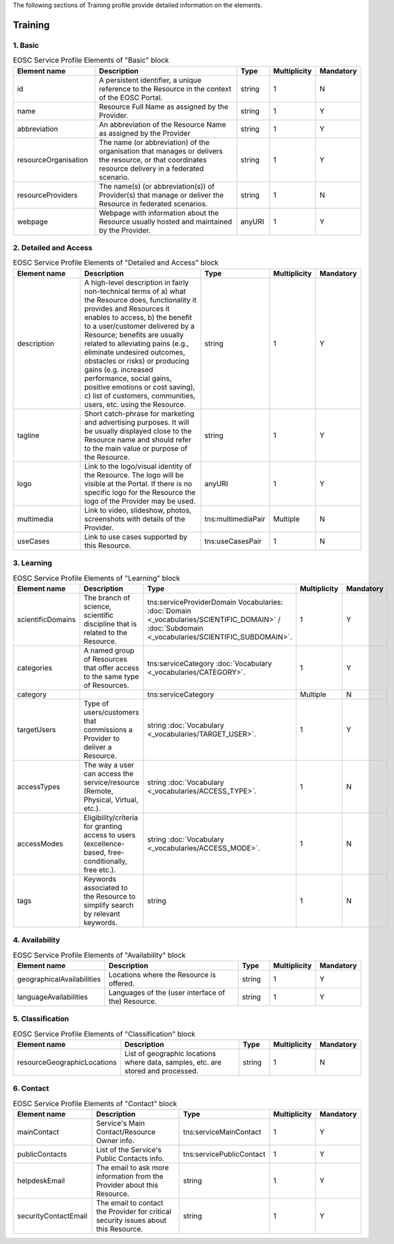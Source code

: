 
.. _service:

The following sections of Training profile provide detailed information on the elements.

Training
========

        
1. Basic
########

        
.. list-table:: EOSC Service Profile Elements of "Basic" block
   :widths: 25 50 10 10 10
   :header-rows: 1

   * - Element name
     - Description
     - Type
     - Multiplicity
     - Mandatory


   * - id
     - A persistent identifier, a unique reference to the Resource in the context of the EOSC Portal.
     - string
     - 1
     - N
   * - name
     - Resource Full Name as assigned by the Provider.
     - string
     - 1
     - Y
   * - abbreviation
     - An abbreviation of the Resource Name as assigned by the Provider
     - string
     - 1
     - Y
   * - resourceOrganisation
     - The name (or abbreviation) of the organisation that manages or delivers the resource, or that coordinates resource delivery in a federated scenario.
     - string
     - 1
     - Y
   * - resourceProviders
     - The name(s) (or abbreviation(s)) of Provider(s) that manage or deliver the Resource in federated scenarios.
     - string
     - 1
     - N
   * - webpage
     - Webpage with information about the Resource usually hosted and maintained by the Provider.
     - anyURI
     - 1
     - Y
2. Detailed and Access
########

        
.. list-table:: EOSC Service Profile Elements of "Detailed and Access" block
   :widths: 25 50 10 10 10
   :header-rows: 1

   * - Element name
     - Description
     - Type
     - Multiplicity
     - Mandatory


   * - description
     - A high-level description in fairly non-technical terms of a) what the Resource does, functionality it provides and Resources it enables to access, b) the benefit to a user/customer delivered by a Resource; benefits are usually related to alleviating pains (e.g., eliminate undesired outcomes, obstacles or risks) or producing gains (e.g. increased performance, social gains, positive emotions or cost saving), c) list of customers, communities, users, etc. using the Resource.
     - string
     - 1
     - Y
   * - tagline
     - Short catch-phrase for marketing and advertising purposes. It will be usually displayed close to the Resource name and should refer to the main value or purpose of the Resource.
     - string
     - 1
     - Y
   * - logo
     - Link to the logo/visual identity of the Resource. The logo will be visible at the Portal. If there is no specific logo for the Resource the logo of the Provider may be used.
     - anyURI
     - 1
     - Y
   * - multimedia
     - Link to video, slideshow, photos, screenshots with details of the Provider.
     - tns:multimediaPair
     - Multiple
     - N
   * - useCases
     - Link to use cases supported by this Resource.
     - tns:useCasesPair
     - 1
     - N
3. Learning
########

        
.. list-table:: EOSC Service Profile Elements of "Learning" block
   :widths: 25 50 10 10 10
   :header-rows: 1

   * - Element name
     - Description
     - Type
     - Multiplicity
     - Mandatory


   * - scientificDomains
     - The branch of science, scientific discipline that is related to the Resource.
     - tns:serviceProviderDomain Vocabularies: :doc:`Domain <_vocabularies/SCIENTIFIC_DOMAIN>` / :doc:`Subdomain <_vocabularies/SCIENTIFIC_SUBDOMAIN>`.
     - 1
     - Y
   * - categories
     - A named group of Resources that offer access to the same type of Resources.
     - tns:serviceCategory :doc:`Vocabulary <_vocabularies/CATEGORY>`.
     - 1
     - Y
   * - category
     - 
     - tns:serviceCategory
     - Multiple
     - N
   * - targetUsers
     - Type of users/customers that commissions a Provider to deliver a Resource.
     - string :doc:`Vocabulary <_vocabularies/TARGET_USER>`.
     - 1
     - Y
   * - accessTypes
     - The way a user can access the service/resource (Remote, Physical, Virtual, etc.).
     - string :doc:`Vocabulary <_vocabularies/ACCESS_TYPE>`.
     - 1
     - N
   * - accessModes
     - Eligibility/criteria for granting access to users (excellence-based, free-conditionally, free etc.).
     - string :doc:`Vocabulary <_vocabularies/ACCESS_MODE>`.
     - 1
     - N
   * - tags
     - Keywords associated to the Resource to simplify search by relevant keywords.
     - string
     - 1
     - N
4. Availability
########

        
.. list-table:: EOSC Service Profile Elements of "Availability" block
   :widths: 25 50 10 10 10
   :header-rows: 1

   * - Element name
     - Description
     - Type
     - Multiplicity
     - Mandatory


   * - geographicalAvailabilities
     - Locations where the Resource is offered.
     - string
     - 1
     - Y
   * - languageAvailabilities
     - Languages of the (user interface of the) Resource.
     - string
     - 1
     - Y
5. Classification
########

        
.. list-table:: EOSC Service Profile Elements of "Classification" block
   :widths: 25 50 10 10 10
   :header-rows: 1

   * - Element name
     - Description
     - Type
     - Multiplicity
     - Mandatory


   * - resourceGeographicLocations
     - List of geographic locations where data, samples, etc. are stored and processed.
     - string
     - 1
     - N
6. Contact
########

        
.. list-table:: EOSC Service Profile Elements of "Contact" block
   :widths: 25 50 10 10 10
   :header-rows: 1

   * - Element name
     - Description
     - Type
     - Multiplicity
     - Mandatory


   * - mainContact
     - Service's Main Contact/Resource Owner info.
     - tns:serviceMainContact
     - 1
     - Y
   * - publicContacts
     - List of the Service's Public Contacts info.
     - tns:servicePublicContact
     - 1
     - Y
   * - helpdeskEmail
     - The email to ask more information from the Provider about this Resource.
     - string
     - 1
     - Y
   * - securityContactEmail
     - The email to contact the Provider for critical security issues about this Resource.
     - string
     - 1
     - Y
